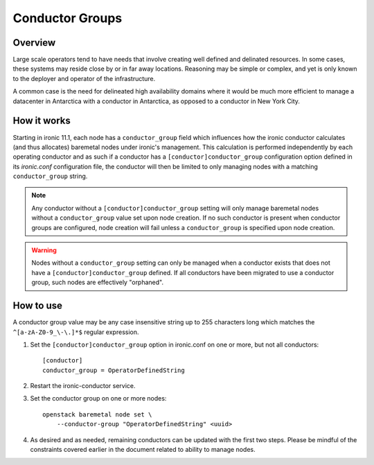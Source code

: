 .. _conductor-groups:

================
Conductor Groups
================

Overview
========

Large scale operators tend to have needs that involve creating
well defined and delinated resources. In some cases, these systems
may reside close by or in far away locations. Reasoning may be simple
or complex, and yet is only known to the deployer and operator of the
infrastructure.

A common case is the need for delineated high availability domains
where it would be much more efficient to manage a datacenter in Antarctica
with a conductor in Antarctica, as opposed to a conductor in New York City.

How it works
============

Starting in ironic 11.1, each node has a ``conductor_group`` field which
influences how the ironic conductor calculates (and thus allocates)
baremetal nodes under ironic's management. This calculation is performed
independently by each operating conductor and as such if a conductor has
a ``[conductor]conductor_group`` configuration option defined in its
`ironic.conf` configuration file, the conductor will then be limited to
only managing nodes with a matching ``conductor_group`` string.

.. note::
   Any conductor without a ``[conductor]conductor_group`` setting will
   only manage baremetal nodes without a ``conductor_group`` value set upon
   node creation. If no such conductor is present when conductor groups are
   configured, node creation will fail unless a ``conductor_group`` is
   specified upon node creation.

.. warning::
   Nodes without a ``conductor_group`` setting can only be managed when a
   conductor exists that does not have a ``[conductor]conductor_group``
   defined. If all conductors have been migrated to use a conductor group,
   such nodes are effectively "orphaned".

How to use
==========

A conductor group value may be any case insensitive string up to 255
characters long which matches the ``^[a-zA-Z0-9_\-\.]*$`` regular
expression.

#. Set the ``[conductor]conductor_group`` option in ironic.conf
   on one or more, but not all conductors::

    [conductor]
    conductor_group = OperatorDefinedString

#. Restart the ironic-conductor service.

#. Set the conductor group on one or more nodes::

    openstack baremetal node set \
        --conductor-group "OperatorDefinedString" <uuid>

#. As desired and as needed, remaining conductors can be updated with
   the first two steps. Please be mindful of the constraints covered
   earlier in the document related to ability to manage nodes.
